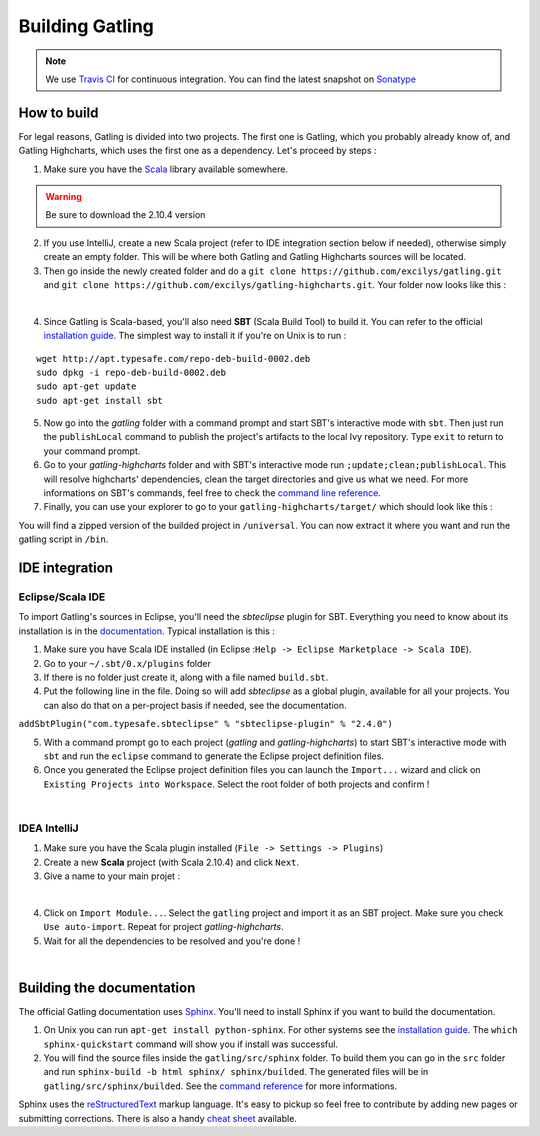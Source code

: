 ################
Building Gatling
################


.. note:: We use `Travis CI <https://travis-ci.org/excilys/gatling>`_ for continuous integration. You can find the latest snapshot on `Sonatype <https://oss.sonatype.org/content/repositories/snapshots/io/gatling/highcharts/gatling-charts-highcharts/2.0.0-SNAPSHOT/>`_


How to build
============

For legal reasons, Gatling is divided into two projects. The first one is Gatling, which you probably already know of, and Gatling Highcharts, which uses the first one as a dependency. Let's proceed by steps :

1. Make sure you have the `Scala <http://www.scala-lang.org/download/all.html>`_ library available somewhere.

.. warning:: Be sure to download the 2.10.4 version

2. If you use IntelliJ, create a new Scala project (refer to IDE integration section below if needed), otherwise simply create an empty folder. This will be where both Gatling and Gatling Highcharts sources will be located.
3. Then go inside the newly created folder and do a ``git clone https://github.com/excilys/gatling.git`` and ``git clone https://github.com/excilys/gatling-highcharts.git``. Your folder now looks like this :



.. image:: img/folder_after_clone.png
	:align: center
	:alt: Folder status after cloning

|  

4. Since Gatling is Scala-based, you'll also need **SBT** (Scala Build Tool) to build it. You can refer to the official `installation guide <http://www.scala-sbt.org/release/docs/Getting-Started/Setup.html>`_. The simplest way to install it if you're on Unix is to run :

::

  wget http://apt.typesafe.com/repo-deb-build-0002.deb
  sudo dpkg -i repo-deb-build-0002.deb
  sudo apt-get update
  sudo apt-get install sbt

5. Now go into the *gatling* folder with a command prompt and start SBT's interactive mode with ``sbt``. Then just run the ``publishLocal`` command to publish the project's artifacts to the local Ivy repository. Type ``exit`` to return to your command prompt.
6. Go to your *gatling-highcharts* folder and with SBT's interactive mode run ``;update;clean;publishLocal``. This will resolve highcharts' dependencies, clean the target directories and give us what we need. For more informations on SBT's commands, feel free to check the `command line reference <http://www.scala-sbt.org/release/docs/Detailed-Topics/Command-Line-Reference>`_. 
7. Finally, you can use your explorer to go to your ``gatling-highcharts/target/`` which should look like this :


.. image:: img/builded_project.png
	:scale: 70%
	:align: center
	:alt: Builded project


You will find a zipped version of the builded project in ``/universal``. You can now extract it where you want and run the gatling script in ``/bin``.


IDE integration
===============


-----------------
Eclipse/Scala IDE
-----------------

To import Gatling's sources in Eclipse, you'll need the *sbteclipse* plugin for SBT. Everything you need to know about its installation is in the `documentation <https://github.com/typesafehub/sbteclipse/wiki>`_. Typical installation is this :

1. Make sure you have Scala IDE installed (in Eclipse :``Help -> Eclipse Marketplace -> Scala IDE``).
2. Go to your ``~/.sbt/0.x/plugins`` folder
3. If there is no folder just create it, along with a file named ``build.sbt``.
4. Put the following line in the file. Doing so will add *sbteclipse* as a global plugin, available for all your projects. You can also do that on a per-project basis if needed, see the documentation. 

``addSbtPlugin("com.typesafe.sbteclipse" % "sbteclipse-plugin" % "2.4.0")``

5. With a command prompt go to each project (*gatling* and *gatling-highcharts*) to start SBT's interactive mode with ``sbt`` and run the ``eclipse`` command to generate the Eclipse project definition files.
6. Once you generated the Eclipse project definition files you can launch the ``Import...`` wizard and click on ``Existing Projects into Workspace``. Select the root folder of both projects and confirm !



.. image:: img/eclipse_settings.png
	:scale: 70%
	:align: center
	:alt: Eclipse settings for import

|  

-------------
IDEA IntelliJ
-------------

1. Make sure you have the Scala plugin installed (``File -> Settings -> Plugins``) 
2. Create a new **Scala** project (with Scala 2.10.4) and click ``Next``.
3. Give a name to your main projet :


.. image:: img/idea_settings.png
	:scale: 70%
	:align: center
	:alt: Idea settings for creation

| 
 
4. Click on ``Import Module...``. Select the ``gatling`` project and import it as an SBT project. Make sure you check ``Use auto-import``. Repeat for project *gatling-highcharts*.
5. Wait for all the dependencies to be resolved and you're done !

.. image:: img/idea_project_tree.png
	:scale: 70%
    	:align: center
	:alt: Final directory structure

|  

Building the documentation
==========================

The official Gatling documentation uses `Sphinx <http://sphinx-doc.org>`_. You'll need to install Sphinx if you want to build the documentation.

1. On Unix you can run ``apt-get install python-sphinx``. For other systems see the `installation guide <http://sphinx-doc.org/install.html>`_. The ``which sphinx-quickstart`` command will show you if install was successful. 
2. You will find the source files inside the ``gatling/src/sphinx`` folder. To build them you can go in the ``src`` folder and run ``sphinx-build -b html sphinx/ sphinx/builded``. The generated files will be in ``gatling/src/sphinx/builded``. See the `command reference <http://sphinx-doc.org/invocation.html>`_ for more informations.

Sphinx uses the `reStructuredText <http://docutils.sourceforge.net/rst.html>`_ markup language. It's easy to pickup so feel free to contribute by adding new pages or submitting corrections. There is also a handy `cheat sheet <http://openalea.gforge.inria.fr/doc/openalea/doc/_build/html/source/sphinx/rest_syntax.html>`_ available.




